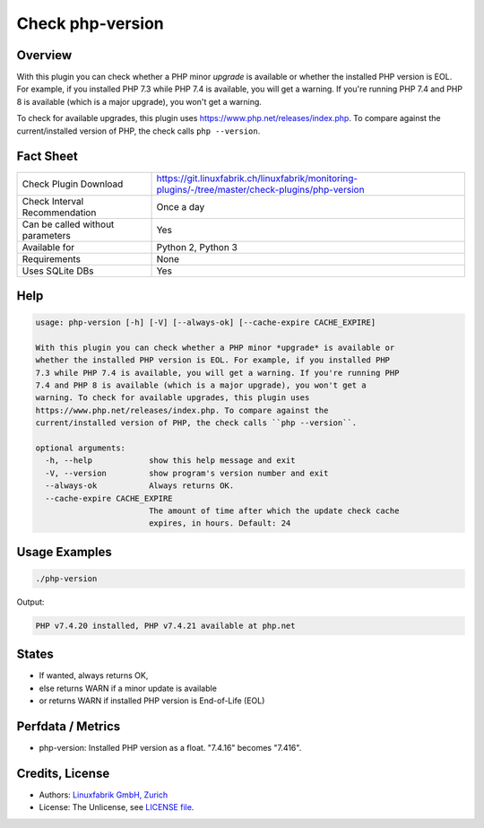 Check php-version
=================

Overview
--------

With this plugin you can check whether a PHP minor *upgrade* is available or whether the installed PHP version is EOL. For example, if you installed PHP 7.3 while PHP 7.4 is available, you will get a warning. If you're running PHP 7.4 and PHP 8 is available (which is a major upgrade), you won't get a warning. 

To check for available upgrades, this plugin uses https://www.php.net/releases/index.php. To compare against the current/installed version of PHP, the check calls ``php --version``.


Fact Sheet
----------

.. csv-table::
    :widths: 30, 70
    
    "Check Plugin Download",                "https://git.linuxfabrik.ch/linuxfabrik/monitoring-plugins/-/tree/master/check-plugins/php-version"
    "Check Interval Recommendation",        "Once a day"
    "Can be called without parameters",     "Yes"
    "Available for",                        "Python 2, Python 3"
    "Requirements",                         "None"
    "Uses SQLite DBs",                      "Yes"


Help
----

.. code-block:: text

    usage: php-version [-h] [-V] [--always-ok] [--cache-expire CACHE_EXPIRE]

    With this plugin you can check whether a PHP minor *upgrade* is available or
    whether the installed PHP version is EOL. For example, if you installed PHP
    7.3 while PHP 7.4 is available, you will get a warning. If you're running PHP
    7.4 and PHP 8 is available (which is a major upgrade), you won't get a
    warning. To check for available upgrades, this plugin uses
    https://www.php.net/releases/index.php. To compare against the
    current/installed version of PHP, the check calls ``php --version``.

    optional arguments:
      -h, --help            show this help message and exit
      -V, --version         show program's version number and exit
      --always-ok           Always returns OK.
      --cache-expire CACHE_EXPIRE
                            The amount of time after which the update check cache
                            expires, in hours. Default: 24


Usage Examples
--------------

.. code-block:: bash

    ./php-version

Output:

.. code-block:: text

    PHP v7.4.20 installed, PHP v7.4.21 available at php.net


States
------

* If wanted, always returns OK,
* else returns WARN if a minor update is available
* or returns WARN if installed PHP version is End-of-Life (EOL)


Perfdata / Metrics
------------------

* php-version: Installed PHP version as a float. "7.4.16" becomes "7.416".


Credits, License
----------------

* Authors: `Linuxfabrik GmbH, Zurich <https://www.linuxfabrik.ch>`_
* License: The Unlicense, see `LICENSE file <https://git.linuxfabrik.ch/linuxfabrik/monitoring-plugins/-/blob/master/LICENSE>`_.
